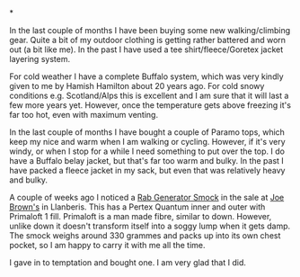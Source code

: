 #+BEGIN_COMMENT
.. title: Rab Generator Jacket
.. slug: 2010-02-26-rab-generator-jacket
.. date: 2010-02-26 17:46:36 UTC
.. tags: review
.. category:
.. link:
.. description:
.. type: text
#+END_COMMENT

*



In the last couple of months I have been buying some new
walking/climbing gear. Quite a bit of my outdoor clothing is getting
rather battered and worn out (a bit like me). In the past I have used
a tee shirt/fleece/Goretex jacket layering system.

For cold weather I have a complete Buffalo system, which was very
kindly given to me by Hamish Hamilton about 20 years ago. For cold
snowy conditions e.g. Scotland/Alps this is excellent and I am sure
that it will last a few more years yet. However, once the temperature
gets above freezing it's far too hot, even with maximum venting.

In the last couple of months I have bought a couple of Paramo tops,
which keep my nice and warm when I am walking or cycling. However, if
it's very windy, or when I stop for a while I need something to put
over the top. I do have a Buffalo belay jacket, but that's far too
warm and bulky. In the past I have packed a fleece jacket in my sack,
but even that was relatively heavy and bulky.

A couple of weeks ago I noticed a [[http://www.rab.uk.com/clothing/primaloft/generator_smock---85/][Rab Generator Smock]] in the sale at
[[http://www.joe-brown.com/][Joe Brown's]]  in Llanberis. This has a Pertex Quantum inner and outer
with Primaloft 1 fill. Primaloft is a man made fibre, similar to
down. However, unlike down it doesn't transform itself into a soggy
lump when it gets damp. The smock weighs around 330 grammes and packs
up into its own chest pocket, so I am happy to carry it with me all
the time.

I gave in to temptation and bought one. I am very glad that I did.
